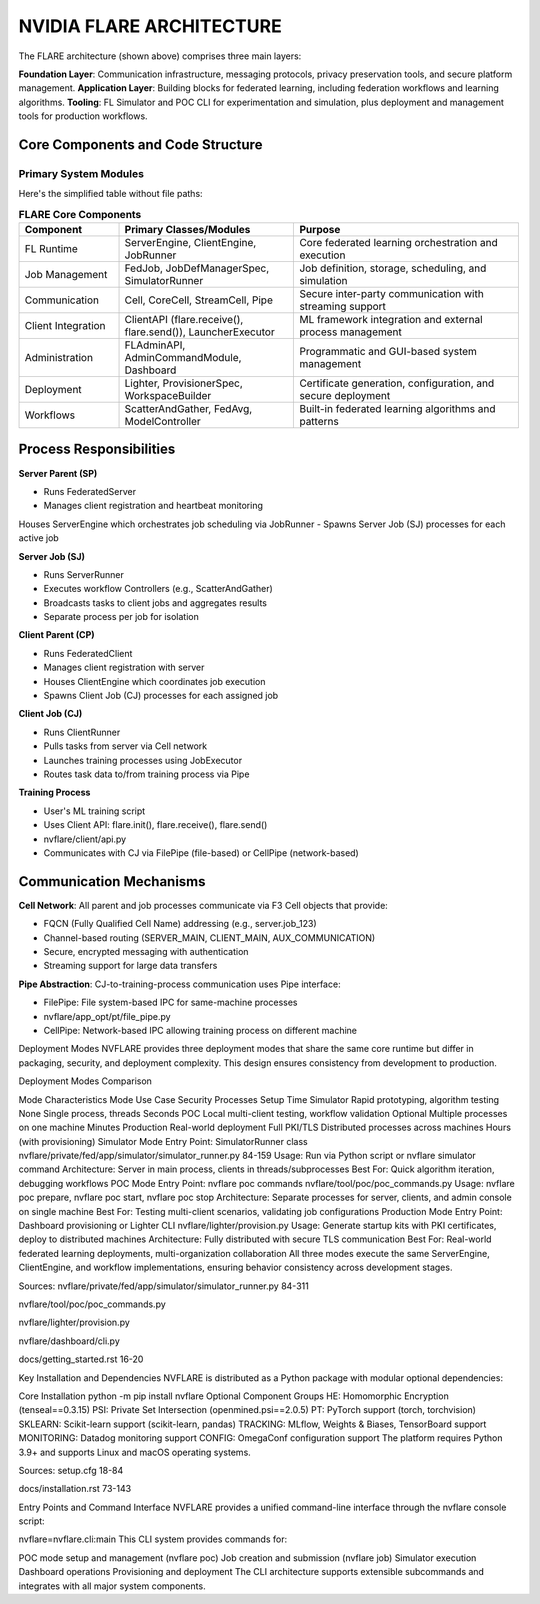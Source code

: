 
NVIDIA FLARE ARCHITECTURE
=========================

.. image:: resources/flare_overview.png
   :alt: FLARE Architecture Overview
   :align: center
   :height: 300px

.. image:: resources/system_architecture.png
   :alt: FLARE Job Processing Architecture
   :align: center
   :height: 300px


The FLARE architecture (shown above) comprises three main layers:

**Foundation Layer**: Communication infrastructure, messaging protocols, privacy preservation tools, and secure platform management.
**Application Layer**: Building blocks for federated learning, including federation workflows and learning algorithms.
**Tooling**: FL Simulator and POC CLI for experimentation and simulation, plus deployment and management tools for production workflows.



Core Components and Code Structure
----------------------------------

Primary System Modules
######################

Here's the simplified table without file paths:

.. list-table:: **FLARE Core Components**
   :header-rows: 1
   :widths: 20 35 45

   * - Component
     - Primary Classes/Modules
     - Purpose
   * - FL Runtime
     - ServerEngine, ClientEngine, JobRunner
     - Core federated learning orchestration and execution
   * - Job Management
     - FedJob, JobDefManagerSpec, SimulatorRunner
     - Job definition, storage, scheduling, and simulation
   * - Communication
     - Cell, CoreCell, StreamCell, Pipe
     - Secure inter-party communication with streaming support
   * - Client Integration
     - ClientAPI (flare.receive(), flare.send()), LauncherExecutor
     - ML framework integration and external process management
   * - Administration
     - FLAdminAPI, AdminCommandModule, Dashboard
     - Programmatic and GUI-based system management
   * - Deployment
     - Lighter, ProvisionerSpec, WorkspaceBuilder
     - Certificate generation, configuration, and secure deployment
   * - Workflows
     - ScatterAndGather, FedAvg, ModelController
     - Built-in federated learning algorithms and patterns


Process Responsibilities
------------------------

**Server Parent (SP)**

- Runs FederatedServer 
- Manages client registration and heartbeat monitoring
Houses ServerEngine which orchestrates job scheduling via JobRunner
- Spawns Server Job (SJ) processes for each active job

**Server Job (SJ)**

- Runs ServerRunner 
- Executes workflow Controllers (e.g., ScatterAndGather)
- Broadcasts tasks to client jobs and aggregates results
- Separate process per job for isolation

**Client Parent (CP)**

- Runs FederatedClient 
- Manages client registration with server
- Houses ClientEngine which coordinates job execution
- Spawns Client Job (CJ) processes for each assigned job

**Client Job (CJ)**

- Runs ClientRunner 
- Pulls tasks from server via Cell network
- Launches training processes using JobExecutor
- Routes task data to/from training process via Pipe


**Training Process**

- User's ML training script
- Uses Client API: flare.init(), flare.receive(), flare.send() 
- nvflare/client/api.py
- Communicates with CJ via FilePipe (file-based) or CellPipe (network-based)

Communication Mechanisms
------------------------

**Cell Network**: All parent and job processes communicate via F3 Cell objects that provide:

- FQCN (Fully Qualified Cell Name) addressing (e.g., server.job_123)
- Channel-based routing (SERVER_MAIN, CLIENT_MAIN, AUX_COMMUNICATION)
- Secure, encrypted messaging with authentication
- Streaming support for large data transfers
  
**Pipe Abstraction**: CJ-to-training-process communication uses Pipe interface:

- FilePipe: File system-based IPC for same-machine processes 
- nvflare/app_opt/pt/file_pipe.py
- CellPipe: Network-based IPC allowing training process on different machine

Deployment Modes
NVFLARE provides three deployment modes that share the same core runtime but differ in packaging, security, and deployment complexity. This design ensures consistency from development to production.

Deployment Modes Comparison




























Mode Characteristics
Mode	Use Case	Security	Processes	Setup Time
Simulator	Rapid prototyping, algorithm testing	None	Single process, threads	Seconds
POC	Local multi-client testing, workflow validation	Optional	Multiple processes on one machine	Minutes
Production	Real-world deployment	Full PKI/TLS	Distributed processes across machines	Hours (with provisioning)
Simulator Mode
Entry Point: SimulatorRunner class
nvflare/private/fed/app/simulator/simulator_runner.py
84-159
Usage: Run via Python script or nvflare simulator command
Architecture: Server in main process, clients in threads/subprocesses
Best For: Quick algorithm iteration, debugging workflows
POC Mode
Entry Point: nvflare poc commands
nvflare/tool/poc/poc_commands.py
Usage: nvflare poc prepare, nvflare poc start, nvflare poc stop
Architecture: Separate processes for server, clients, and admin console on single machine
Best For: Testing multi-client scenarios, validating job configurations
Production Mode
Entry Point: Dashboard provisioning or Lighter CLI
nvflare/lighter/provision.py
Usage: Generate startup kits with PKI certificates, deploy to distributed machines
Architecture: Fully distributed with secure TLS communication
Best For: Real-world federated learning deployments, multi-organization collaboration
All three modes execute the same ServerEngine, ClientEngine, and workflow implementations, ensuring behavior consistency across development stages.

Sources:
nvflare/private/fed/app/simulator/simulator_runner.py
84-311

nvflare/tool/poc/poc_commands.py

nvflare/lighter/provision.py

nvflare/dashboard/cli.py

docs/getting_started.rst
16-20

Key Installation and Dependencies
NVFLARE is distributed as a Python package with modular optional dependencies:

Core Installation
python -m pip install nvflare
Optional Component Groups
HE: Homomorphic Encryption (tenseal==0.3.15)
PSI: Private Set Intersection (openmined.psi==2.0.5)
PT: PyTorch support (torch, torchvision)
SKLEARN: Scikit-learn support (scikit-learn, pandas)
TRACKING: MLflow, Weights & Biases, TensorBoard support
MONITORING: Datadog monitoring support
CONFIG: OmegaConf configuration support
The platform requires Python 3.9+ and supports Linux and macOS operating systems.

Sources:
setup.cfg
18-84

docs/installation.rst
73-143

Entry Points and Command Interface
NVFLARE provides a unified command-line interface through the nvflare console script:

nvflare=nvflare.cli:main
This CLI system provides commands for:

POC mode setup and management (nvflare poc)
Job creation and submission (nvflare job)
Simulator execution
Dashboard operations
Provisioning and deployment
The CLI architecture supports extensible subcommands and integrates with all major system components.